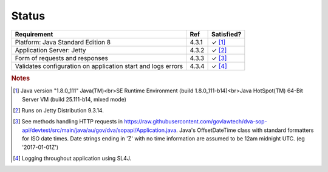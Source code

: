 #############
Status
#############


.. |check| unicode:: 10003 .. checkmark

+--------------------------+------+----------------+ 
| Requirement              | Ref  | Satisfied?     |
+==========================+======+================+
|Platform: Java            |4.3.1 | |check| [#f1]_ | 
|Standard Edition 8        |      |                |
+--------------------------+------+----------------+
|Application Server: Jetty |4.3.2 | |check| [#f2]_ |
+--------------------------+------+----------------+
| Form of requests and     |4.3.3 | |check| [#f3]_ |
| responses                |      |                |
+--------------------------+------+----------------+
|Validates configuration   |4.3.4 | |check| [#f4]_ |
|on application start and  |      |                |
|logs errors               |      |                |
+--------------------------+------+----------------+



.. rubric:: Notes

.. [#f1] Java version "1.8.0_111" Java(TM)<br>SE Runtime Environment (build 1.8.0_111-b14)<br>Java HotSpot(TM) 64-Bit Server VM (build 25.111-b14, mixed mode)
.. [#f2] Runs on Jetty Distribution 9.3.14.

.. [#f3] See methods handling HTTP requests in https://raw.githubusercontent.com/govlawtech/dva-sop-api/devtest/src/main/java/au/gov/dva/sopapi/Application.java.
 Java's OffsetDateTime class with standard formatters for ISO date times.  Date strings ending in 'Z' with no time information are assumed to be 12am midnight UTC. (eg '2017-01-01Z')

.. [#f4] Logging throughout application using SL4J.


.. raw:: html 


   <tr>
       <td>Validates configuration on application start and logs errors</td>
       <td>4.3.4(a)</td>
       <td>&#x2713</td>
       <td>Logging throughout application using SL4J.</td>
   </tr>
        
   <tr>
       <td>Configurable Throttling based on the number of requests from an IP address</td>
       <td>4.3.4(b)</td>
       <td>&#x2713</td>
       <td>Configurable but not configured. To configure, add the Jetty Denial of Service filter as described here: http://www.eclipse.org/jetty/documentation/current/dos-filter.html</td>
   </tr>

   <tr>
        <td>Security - secured against JSON and REGEX DOS attacks</td>
        <td>4.3.5(a)</td>
        <td>&#x2713</td>
        <td>Parsing of API routes primarily uses Java's equality operator, not REGEX: see https://github.com/perwendel/spark/blob/master/src/main/java/spark/route/RouteEntry.java.  A regex is used for matching query parameters, however it does not have any groups with repetition: see https://github.com/perwendel/spark/blob/master/src/main/java/spark/QueryParamsMap.java.<br>
          The API uses the Jackson library to parse JSON in requests.  By default, this includes protection against JSON DOS attacks: see FAIL_ON_SYMBOL_HASH_OVERFLOW(true) in https://github.com/FasterXML/jackson-core/blob/master/src/main/java/com/fasterxml/jackson/core/JsonFactory.java
        </td>
   </tr>
        
   <tr>
        <td>Security - configured for TLS 1.2 exclusively</td>
        <td>4.3.5(c)</td>
        <td>&#x2713</td>
        <td>Jetty uses this configuration by default: see http://www.eclipse.org/jetty/documentation/current/configuring-ssl.html</td>
   </tr>

   <tr>
        <td>Security - validates incoming Content-Types and Response-Types</td>
        <td>4.3.5(d)</td>
        <td>&#x2713</td>
        <td>The API returns HTTP status code 406 if Content-Type is not 'application/json'.  See: https://raw.githubusercontent.com/govlawtech/dva-sop-api/devtest/src/main/java/au/gov/dva/sopapi/Application.java</td>
   </tr>

   <tr>
        <td>Security - responses include header: X-Content-Type-Options: nosniff.</td>
        <td>4.3.5(e)</td>
        <td>&#x2713</td>
        <td>The API sets this header on all responses.  See:  https://raw.githubusercontent.com/govlawtech/dva-sop-api/devtest/src/main/java/au/gov/dva/sopapi/Application.java</td>
   </tr>

   <tr>
        <td>Server Configuration - CORS enabled</td>
        <td>4.3.6(a)</td>
        <td>&#x2713</td>
        <td>Enabled via Windows Azure management portal.  Could also be enabled via web.xml: see http://www.eclipse.org/jetty/documentation/current/cross-origin-filter.html</td>
   </tr>
   
   <tr>
        <td>Server Configuration - Gzip compression enabled</td>
        <td>4.3.6(b)</td>
        <td>&#x2713</td>
        <td>Jetty applies Gzip compression for all GET methods by default: see /etc/jetty-gzip.xml.</td>
   </tr>
        
   <table> 
  

